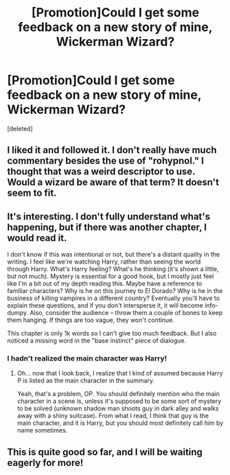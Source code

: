 #+TITLE: [Promotion]Could I get some feedback on a new story of mine, Wickerman Wizard?

* [Promotion]Could I get some feedback on a new story of mine, Wickerman Wizard?
:PROPERTIES:
:Score: 8
:DateUnix: 1448527559.0
:DateShort: 2015-Nov-26
:FlairText: Promotion
:END:
[deleted]


** I liked it and followed it. I don't really have much commentary besides the use of "rohypnol." I thought that was a weird descriptor to use. Would a wizard be aware of that term? It doesn't seem to fit.
:PROPERTIES:
:Author: boomberrybella
:Score: 2
:DateUnix: 1448562163.0
:DateShort: 2015-Nov-26
:END:


** It's interesting. I don't fully understand what's happening, but if there was another chapter, I would read it.

I don't know if this was intentional or not, but there's a distant quality in the writing. I feel like we're watching Harry, rather than seeing the world through Harry. What's Harry feeling? What's he thinking (it's shown a little, but not much). Mystery is essential for a good hook, but I mostly just feel like I'm a bit out of my depth reading this. Maybe have a reference to familiar characters? Why is he on this journey to El Dorado? Why is he in the business of killing vampires in a different country? Eventually you'll have to explain these questions, and if you don't intersperse it, it will become info-dumpy. Also, consider the audience -- throw them a couple of bones to keep them hanging. If things are too vague, they won't continue.

This chapter is only 1k words so I can't give too much feedback. But I also noticed a missing word in the "base instinct" piece of dialogue.
:PROPERTIES:
:Author: kyuubifire
:Score: 2
:DateUnix: 1448596662.0
:DateShort: 2015-Nov-27
:END:

*** I hadn't realized the main character was Harry!
:PROPERTIES:
:Author: boomberrybella
:Score: 2
:DateUnix: 1448603850.0
:DateShort: 2015-Nov-27
:END:

**** Oh... now that I look back, I realize that I kind of assumed because Harry P is listed as the main character in the summary.

Yeah, that's a problem, OP. You should definitely mention who the main character in a scene is, unless it's supposed to be some sort of mystery to be solved (unknown shadow man shoots guy in dark alley and walks away with a shiny suitcase). From what I read, I think that guy is the main character, and it is Harry, but you should most definitely call him by name sometimes.
:PROPERTIES:
:Author: kyuubifire
:Score: 2
:DateUnix: 1448606406.0
:DateShort: 2015-Nov-27
:END:


** This is quite good so far, and I will be waiting eagerly for more!
:PROPERTIES:
:Author: Bortan
:Score: 2
:DateUnix: 1448737639.0
:DateShort: 2015-Nov-28
:END:
